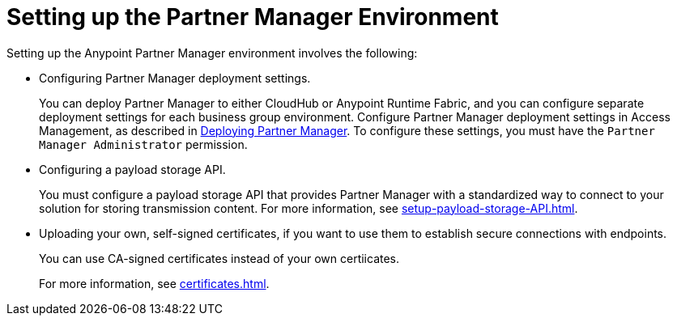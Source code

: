 = Setting up the Partner Manager Environment

Setting up the Anypoint Partner Manager environment involves the following:

* Configuring Partner Manager deployment settings.
+
You can deploy Partner Manager to either CloudHub or Anypoint Runtime Fabric, and you can configure separate deployment settings for each business group environment. Configure Partner Manager deployment settings in Access Management, as described in xref:access-management::deploying-partner-manager.adoc[Deploying Partner Manager]. To configure these settings, you must have the `Partner Manager Administrator` permission.
+
* Configuring a payload storage API.
+
You must configure a payload storage API that provides Partner Manager with a standardized way to connect to your solution for storing transmission content. For more information, see xref:setup-payload-storage-API.adoc[].
+
* Uploading your own, self-signed certificates, if you want to use them to establish secure connections with endpoints.  
+
You can use CA-signed certificates instead of your own certiicates.
+
For more information, see xref:certificates.adoc[]. 
